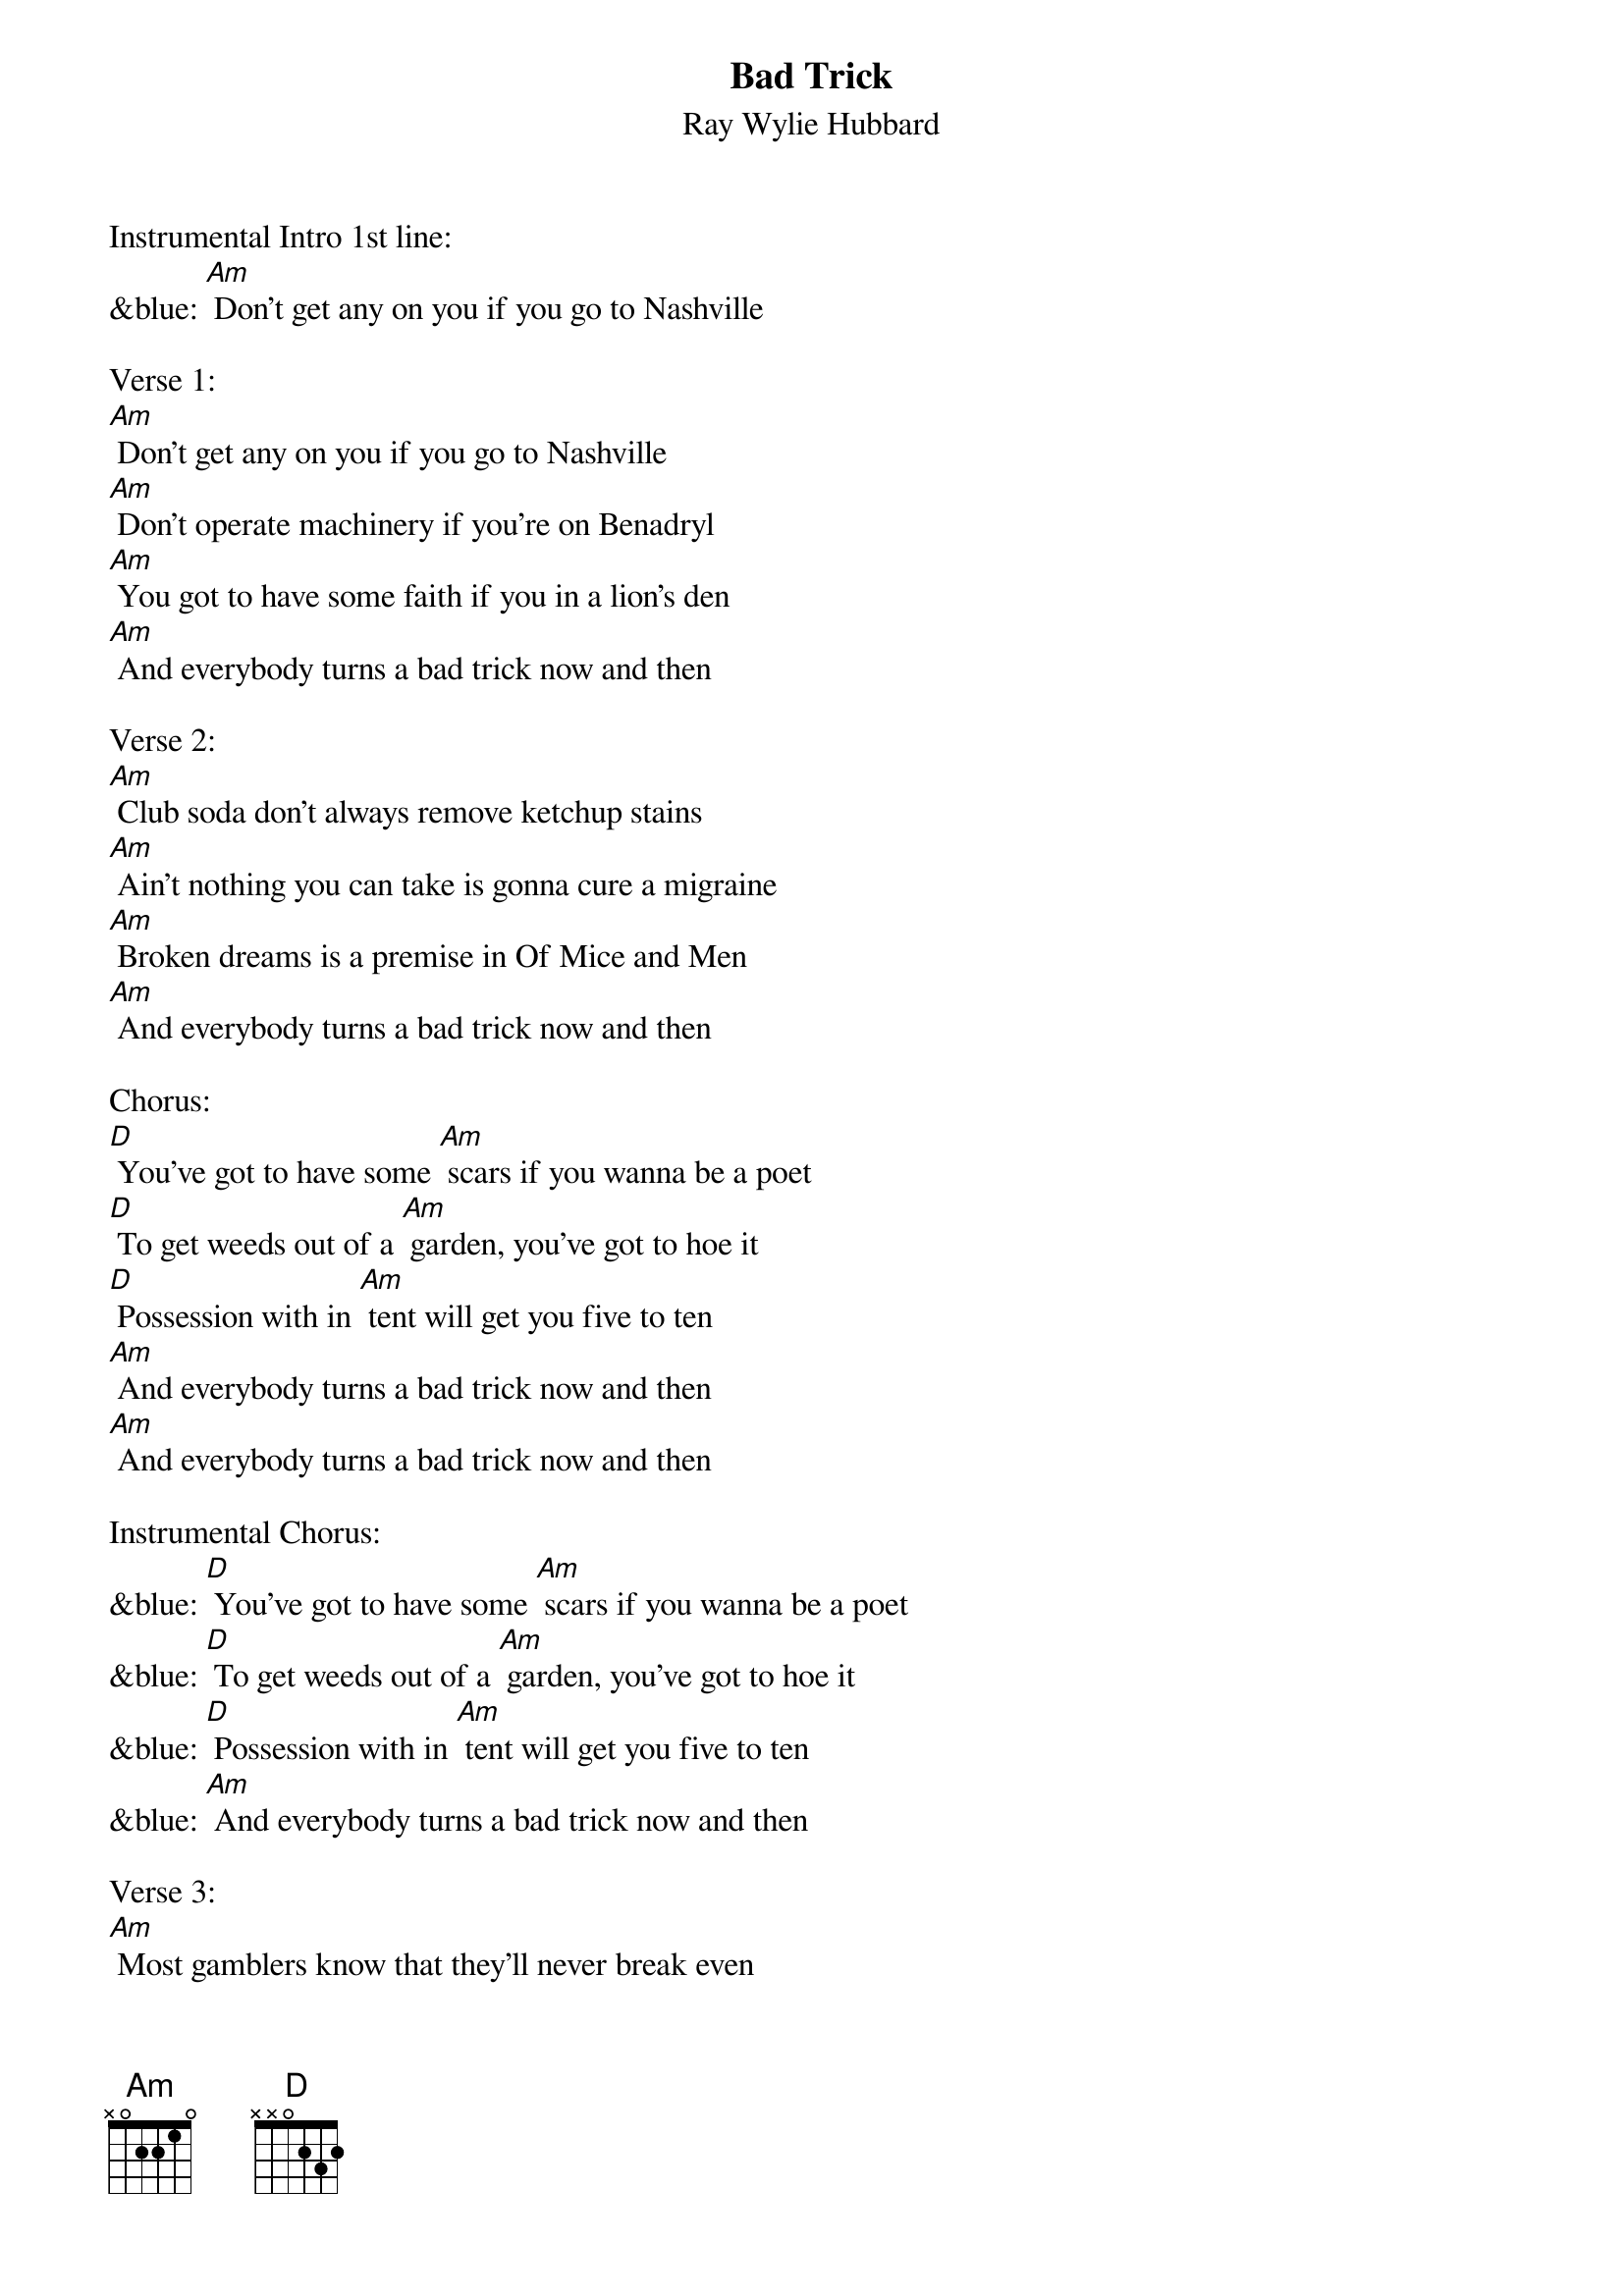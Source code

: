 {t: Bad Trick}
{st: Ray Wylie Hubbard}

Instrumental Intro 1st line:
&blue: [Am] Don't get any on you if you go to Nashville

Verse 1:
[Am] Don't get any on you if you go to Nashville
[Am] Don't operate machinery if you're on Benadryl
[Am] You got to have some faith if you in a lion's den
[Am] And everybody turns a bad trick now and then

Verse 2:
[Am] Club soda don't always remove ketchup stains
[Am] Ain't nothing you can take is gonna cure a migraine
[Am] Broken dreams is a premise in Of Mice and Men
[Am] And everybody turns a bad trick now and then

Chorus:
[D] You've got to have some [Am] scars if you wanna be a poet
[D] To get weeds out of a [Am] garden, you've got to hoe it
[D] Possession with in [Am] tent will get you five to ten
[Am] And everybody turns a bad trick now and then
[Am] And everybody turns a bad trick now and then

Instrumental Chorus:
&blue: [D] You've got to have some [Am] scars if you wanna be a poet
&blue: [D] To get weeds out of a [Am] garden, you've got to hoe it
&blue: [D] Possession with in [Am] tent will get you five to ten
&blue: [Am] And everybody turns a bad trick now and then

Verse 3:
[Am] Most gamblers know that they'll never break even
[Am] There's five stages to go through when you're grieving
[Am] The sword is always bloodier than the pen
[Am] And everybody turns a bad trick now and then

Chorus:
[D] You've got to have some [Am] scars if you wanna be a poet
[D] To get weeds out of a [Am] garden, you've got to hoe it
[D] Possession with in [Am] tent will get you five to ten
[Am] And everybody turns a bad trick now and then
[Am] And everybody turns a bad trick now and then

Instrumental Verse:
&blue: [Am] Most gamblers know that they'll never break even
&blue: [Am] There's five stages to go through when you're grieving
&blue: [Am] The sword is always bloodier than the pen
&blue: [Am] And everybody turns a bad trick now and then

Verse 4:
[Am] Dancing is promiscuous after midnight
[Am] It's best to be content than to have to always be right
[Am] You can't fix a broken heart with a bobby pin
[Am] And everybody turns a bad trick now and then

Chorus:
[D] You've got to have some [Am] scars if you wanna be a poet
[D] To get weeds out of a [Am] garden, you've got to hoe it
[D] Possession with in [Am] tent will get you five to ten
[Am] And everybody turns a bad trick now and then
[Am] And everybody turns a bad trick now and then

Outro Instrumental:
&blue: [D] You've got to have some [Am] scars if you wanna be a poet
&blue: [D] To get weeds out of a [Am] garden, you've got to hoe it
&blue: [D] Possession with in [Am] tent will get you five to ten
&blue: [Am] And everybody turns a bad trick now and then

Vocal:
[Am] And everybody turns a bad trick now and then
